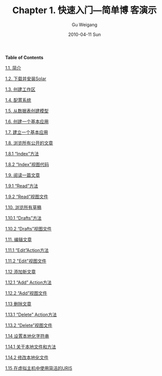 #+TITLE: Chapter 1. 快速入门---简单博 客演示
#+AUTHOR: Gu Weigang
#+EMAIL: guweigang@outlook.com
#+DATE: 2010-04-11 Sun
#+URI: /blog/2010/04/11/chapter-1-getting-started-simple-demo-blogs/
#+KEYWORDS: 
#+TAGS: manual, solar, solar manual
#+LANGUAGE: zh_CN
#+OPTIONS: H:3 num:nil toc:nil \n:nil ::t |:t ^:nil -:nil f:t *:t <:t
#+DESCRIPTION: 



*Table of Contents*



[[http://solarphp.cn/manual-new/ch01.html#d4e14][1.1. 简介]]

[[http://solarphp.cn/manual-new/ch01s02.html][1.2. 下载并安装Solar]]

[[http://solarphp.cn/manual-new/ch01s03.html][1.3. 创建工作区]]

[[http://solarphp.cn/manual-new/ch01s04.html][1.4. 配置系统]]

[[http://solarphp.cn/manual-new/ch01s05.html][1.5. 从数据表创建模型]]

[[http://solarphp.cn/manual-new/ch01s06.html][1.6. 创建一个基本应用]]

[[http://solarphp.cn/manual-new/ch01s07.html][1.7. 建立一个基本应用]]

[[http://solarphp.cn/manual-new/ch01s08.html][1.8. 浏览所有公开的文章]]

[[http://solarphp.cn/manual-new/ch01s08.html#d4e163][1.8.1 “Index”方法]]

[[http://solarphp.cn/manual-new/ch01s08.html#d4e178][1.8.2 “Index”视图代码]]

[[http://solarphp.cn/manual-new/ch01s09.html][1.9. 阅读一篇文章]]

[[http://solarphp.cn/manual-new/ch01s09.html#d4e203][1.9.1 “Read”方法]]

[[http://solarphp.cn/manual-new/ch01s09.html#d4e212][1.9.2 “Read”视图文件]]

[[http://solarphp.cn/manual-new/ch01s10.html][1.10. 浏览所有草稿]]

[[http://solarphp.cn/manual-new/ch01s10.html#d4e222][1.10.1 “Drafts”方法]]

[[http://solarphp.cn/manual-new/ch01s10.html#d4e228][1.10.2 “Drafts”视图文件]]

[[http://solarphp.cn/manual-new/ch01s11.html][1.11. 编辑文章]]

[[http://solarphp.cn/manual-new/ch01s11.html#d4e239][1.11.1 “Edit”Action方法]]

[[http://solarphp.cn/manual-new/ch01s11.html#d4e257][1.11.2 "Edit"视图文件]]

[[http://solarphp.cn/manual-new/ch01s12.html][1.12 添加新文章]]

[[http://solarphp.cn/manual-new/ch01s12.html#d4e273][1.12.1 “Add” Action方法]]

[[http://solarphp.cn/manual-new/ch01s12.html#d4e283][1.12.2 “Add”视图文件]]

[[http://solarphp.cn/manual-new/ch01s13.html][1.13 删除文章]]

[[http://solarphp.cn/manual-new/ch01s13.html#d4e294][1.13.1 “Delete” Action方法]]

[[http://solarphp.cn/manual-new/ch01s13.html#d4e310][1.13.2 “Delete”视图文件]]

[[http://solarphp.cn/manual-new/ch01s14.html][1.14 设置本地化字符串]]

[[http://solarphp.cn/manual-new/ch01s14.html#d4e326][1.14.1 关于本地文件和方法]]

[[http://solarphp.cn/manual-new/ch01s14.html#d4e332][1.14.2 修改本地化文件]]

[[http://solarphp.cn/manual-new/ch01s15.html][1.15 在虚拟主机中使用简洁的URIS]]
















** 














